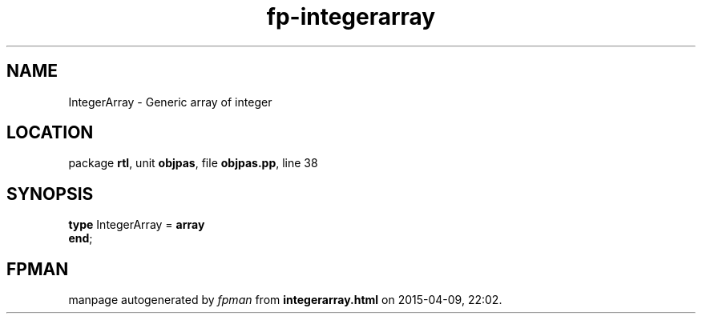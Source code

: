 .\" file autogenerated by fpman
.TH "fp-integerarray" 3 "2014-03-14" "fpman" "Free Pascal Programmer's Manual"
.SH NAME
IntegerArray - Generic array of integer
.SH LOCATION
package \fBrtl\fR, unit \fBobjpas\fR, file \fBobjpas.pp\fR, line 38
.SH SYNOPSIS
\fBtype\fR IntegerArray = \fBarray\fR
.br
\fBend\fR;
.SH FPMAN
manpage autogenerated by \fIfpman\fR from \fBintegerarray.html\fR on 2015-04-09, 22:02.

